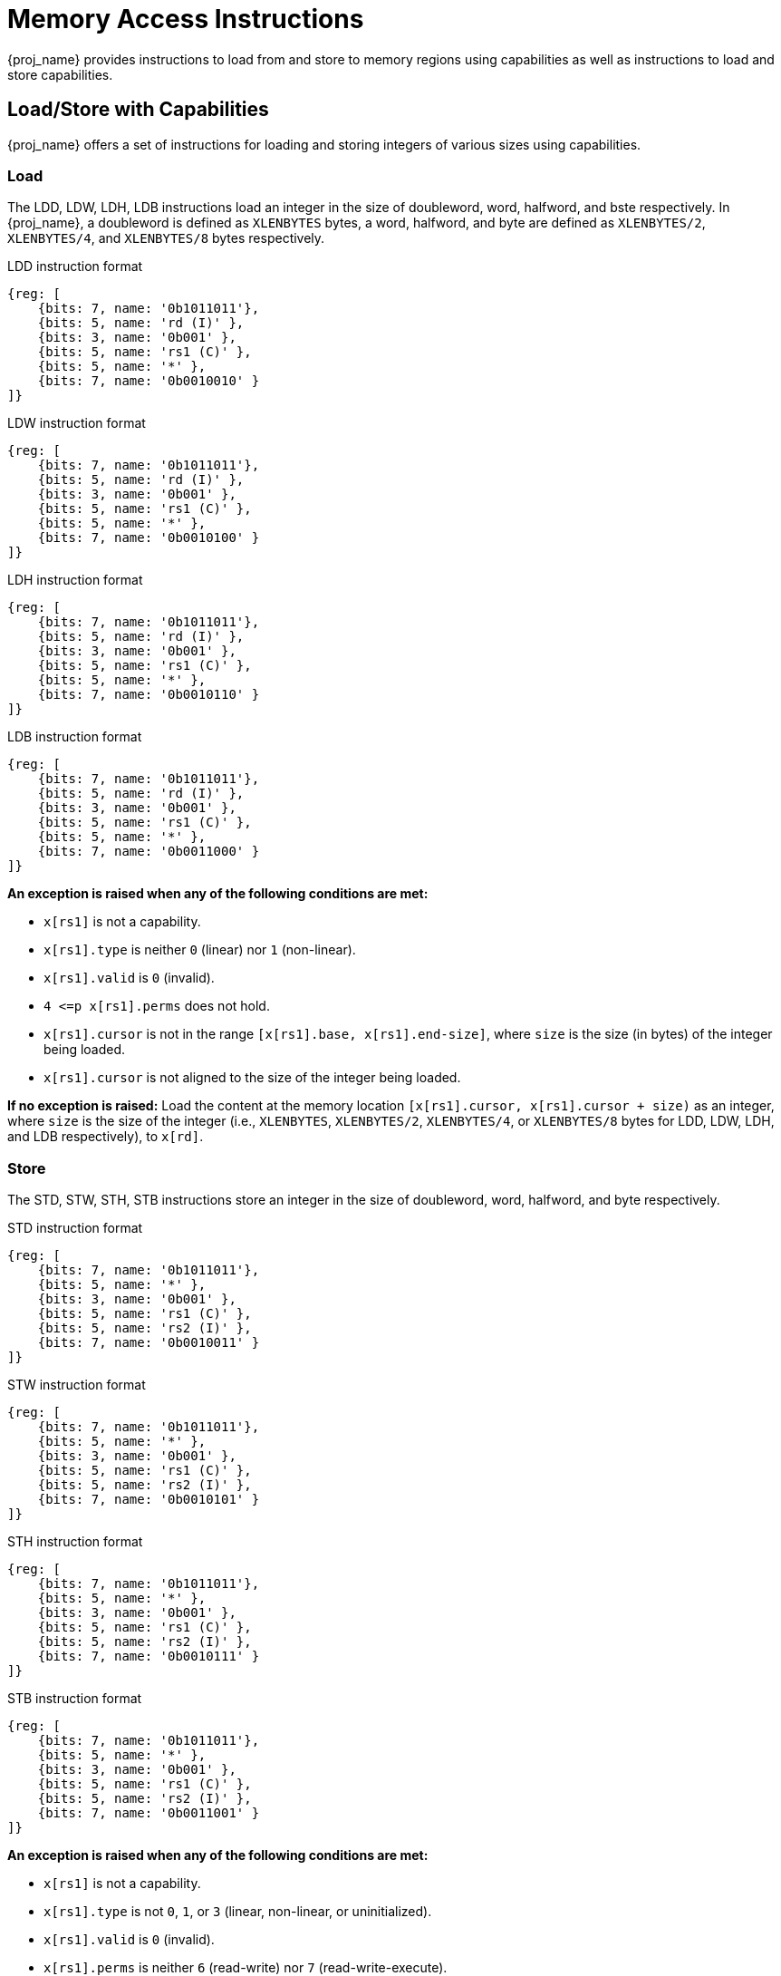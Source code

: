 :reproducible:

= Memory Access Instructions

{proj_name} provides instructions to load from and store to memory regions using capabilities as well as
instructions to load and store
capabilities.

== Load/Store with Capabilities

{proj_name} offers a set of instructions for loading and storing integers of various sizes
using capabilities.

[#load-with-cap]
=== Load

The LDD, LDW, LDH, LDB instructions load an integer in the size of doubleword, word, 
halfword, and bste respectively.
In {proj_name}, a doubleword is defined as `XLENBYTES` bytes, a word, halfword, and byte 
are defined as `XLENBYTES/2`, `XLENBYTES/4`, and `XLENBYTES/8` bytes respectively.

.LDD instruction format
[wavedrom,,svg]
....
{reg: [
    {bits: 7, name: '0b1011011'},
    {bits: 5, name: 'rd (I)' },
    {bits: 3, name: '0b001' },
    {bits: 5, name: 'rs1 (C)' },
    {bits: 5, name: '*' },
    {bits: 7, name: '0b0010010' }
]}
....

.LDW instruction format
[wavedrom,,svg]
....
{reg: [
    {bits: 7, name: '0b1011011'},
    {bits: 5, name: 'rd (I)' },
    {bits: 3, name: '0b001' },
    {bits: 5, name: 'rs1 (C)' },
    {bits: 5, name: '*' },
    {bits: 7, name: '0b0010100' }
]}
....

.LDH instruction format
[wavedrom,,svg]
....
{reg: [
    {bits: 7, name: '0b1011011'},
    {bits: 5, name: 'rd (I)' },
    {bits: 3, name: '0b001' },
    {bits: 5, name: 'rs1 (C)' },
    {bits: 5, name: '*' },
    {bits: 7, name: '0b0010110' }
]}
....

.LDB instruction format
[wavedrom,,svg]
....
{reg: [
    {bits: 7, name: '0b1011011'},
    {bits: 5, name: 'rd (I)' },
    {bits: 3, name: '0b001' },
    {bits: 5, name: 'rs1 (C)' },
    {bits: 5, name: '*' },
    {bits: 7, name: '0b0011000' }
]}
....

*An exception is raised when any of the following conditions are met:*

* `x[rs1]` is not a capability.
* `x[rs1].type` is neither `0` (linear) nor `1` (non-linear).
* `x[rs1].valid` is `0` (invalid).
* `4 \<=p x[rs1].perms` does not hold.
* `x[rs1].cursor` is
not in the range `[x[rs1].base, x[rs1].end-size]`, where `size`
is the size (in bytes) of the integer being loaded.
* `x[rs1].cursor` is not aligned to the size of the integer being loaded.

*If no exception is raised:* Load the content at the memory location `[x[rs1].cursor, x[rs1].cursor + size)` as an integer,
where `size` is the size of the integer
(i.e., `XLENBYTES`, `XLENBYTES/2`, `XLENBYTES/4`, or `XLENBYTES/8` bytes for LDD, LDW, LDH, and LDB respectively), to `x[rd]`.

[#store-with-cap]
=== Store

The STD, STW, STH, STB instructions store an integer in the size of doubleword, word, halfword, and byte respectively.

.STD instruction format
[wavedrom,,svg]
....
{reg: [
    {bits: 7, name: '0b1011011'},
    {bits: 5, name: '*' },
    {bits: 3, name: '0b001' },
    {bits: 5, name: 'rs1 (C)' },
    {bits: 5, name: 'rs2 (I)' },
    {bits: 7, name: '0b0010011' }
]}
....

.STW instruction format
[wavedrom,,svg]
....
{reg: [
    {bits: 7, name: '0b1011011'},
    {bits: 5, name: '*' },
    {bits: 3, name: '0b001' },
    {bits: 5, name: 'rs1 (C)' },
    {bits: 5, name: 'rs2 (I)' },
    {bits: 7, name: '0b0010101' }
]}
....

.STH instruction format
[wavedrom,,svg]
....
{reg: [
    {bits: 7, name: '0b1011011'},
    {bits: 5, name: '*' },
    {bits: 3, name: '0b001' },
    {bits: 5, name: 'rs1 (C)' },
    {bits: 5, name: 'rs2 (I)' },
    {bits: 7, name: '0b0010111' }
]}
....

.STB instruction format
[wavedrom,,svg]
....
{reg: [
    {bits: 7, name: '0b1011011'},
    {bits: 5, name: '*' },
    {bits: 3, name: '0b001' },
    {bits: 5, name: 'rs1 (C)' },
    {bits: 5, name: 'rs2 (I)' },
    {bits: 7, name: '0b0011001' }
]}
....

*An exception is raised when any of the following conditions are met:*

* `x[rs1]` is not a capability.
* `x[rs1].type` is not `0`, `1`, or `3` (linear, non-linear, or uninitialized).
* `x[rs1].valid` is `0` (invalid).
* `x[rs1].perms` is neither `6` (read-write) nor `7` (read-write-execute).
* `x[rs1].cursor` is
not in the range `[x[rs1].base, x[rs1].end-size]`, where `size`
is the size (in bytes) of the integer being stored.
* `x[rs1].cursor` is not aligned to the size of the scalar value being loaded.
* `x[rs2]` is not an integer.

*If no exception is raised:* Store the integer in `x[rs2]` to the memory location
`[x[rs1].cursor, x[rs1].cursor + size)`, where `size` is the size of the integer
(i.e., `XLENBYTES`, `XLENBYTES/2`, `XLENBYTES/4`, or `XLENBYTES/8` bytes for STD, STW, STH, and STB respectively).
`x[rs1].cursor` is set to `x[rs1].cursor + size`. The data contained in the `CLEN`-bit aligned
memory location `[cbase, cend)`, which alias with memory location `[cursor, cursor + size)`
(i.e., `cbase = cursor & ~(CLENBYTES - 1)` and `cend = cbase + CLENBYTES`), will be interpreted as an integer type.

== Load/Store Capabilities

In {proj_name}, two specific instructions (i.e., LDC and LTC) are used to load and store capabilities.

[#load-cap]
=== Load Capabilities

The LDC instruction loads a capability from memory.

.LDC instruction format
[wavedrom,,svg]
....
{reg: [
    {bits: 7, name: '0b1011011'},
    {bits: 5, name: 'rd (C)' },
    {bits: 3, name: '0b001' },
    {bits: 5, name: 'rs1 (C)' },
    {bits: 5, name: '*' },
    {bits: 7, name: '0b0010000' }
]}
....

*An exception is raised when any of the following conditions are met:*

* `x[rs1]` is not a capability.
* `x[rs1].type` is neither `0` (linear) nor `1` (non-linear).
* `x[rs1].valid` is `0` (invalid).
* `2 \<=p x[rs1].perms` does not hold.
* `x[rs1].cursor` is
not in the range `[x[rs1].base, x[rs1].end-CLENBYTES]`.
* `x[rs1].cursor` is not aligned to `CLEN` bits.
* The data contained in the memory location `[x[rs1].cursor, x[rs1].cursor + CLENBYTES)` is not a capability.
* The capability being loaded is not a non-linear capability (i.e., `type != 1`) or an exit capability (i.e., `type != 6`), and `x[rs1].perms`
is not `3` or `4` (read-write or read-write-execute).

*If no exception is raised:* Load the capability at the memory location `[x[rs1].cursor, x[rs1].cursor + CLENBYTES)` into `x[rd]`. If the capability being loaded is not a non-linear
capability (i.e., `type != 1`) or an exit
capability (i.e., `type != 6`), the data contained in the memory location `[x[rs1].cursor, x[rs1].cursor + CLENBYTES)` will be
set to the content of `cnull`.

[#store-cap]
=== Store Capabilities

The STC instruction stores a capability to memory.

.STC instruction format
[wavedrom,,svg]
....
{reg: [
    {bits: 7, name: '0b1011011'},
    {bits: 5, name: '*' },
    {bits: 3, name: '0b001' },
    {bits: 5, name: 'rs1 (C)' },
    {bits: 5, name: 'rs2 (C)' },
    {bits: 7, name: '0b0010001' }
]}
....

*An exception is raised when any of the following conditions are met:*

* `x[rs1]` is not a capability.
* `x[rs1].type` is not `0`, `1`, or `3` (linear, non-linear, or uninitialized).
* `x[rs1].valid` is `0` (invalid).
* `x[rs1].perms` is neither `6` (read-write) nor `7` (read-write-execute).
* `x[rs1].cursor` is
not in the range `[x[rs1].base, x[rs1].end-CLENBYTES]`.
* `x[rs1].cursor` is not aligned to `CLEN` bits.
* `x[rs2]` is not a capability.

*If no exception is raised:*
Store `x[rs2]` to the memory location `[x[rs1].cursor, x[rs1].cursor + CLENBYTES)`. `x[rs1].cursor`
is set to `x[rs1].cursor + CLENBYTES`. If `x[rs2]` is not a non-linear capability (i.e., `type != 1`) or an exit capability (i.e., `type != 6`),
`x[rs2]` will be set to the content of `cnull`.

== _{isa_var_hybrid}_ Added Instructions

In _{isa_var_hybrid}_, besides the LDC and STC instructions, two additional instructions (i.e., LDCR and STCR)
are added to load and store capabilities from/to the normal memory using raw addresses. These 2 instructions
are only available in _{isa_var_hybrid}_ and an exception will be raised if they are executed in _{isa_var_pure}_.

[#load-cap-raw]
=== Load with Raw Addresses

The LDCR instruction loads a capability from the normal memory using raw addresses.

.LDCR instruction format
[wavedrom,,svg]
....
{reg: [
    {bits: 7, name: '0b1011011'},
    {bits: 5, name: 'rd (C)' },
    {bits: 3, name: '0b001' },
    {bits: 5, name: 'rs1 (I)' },
    {bits: 5, name: '*' },
    {bits: 7, name: '0b0011010' }
]}
....

*An exception is raised when any of the following conditions are met:*

* `x[rs1]` is not an integer.
* `x[rs1]` is not aligned to `CLEN` bits.
* `x[rs1]` is in the range `[SBASE, SEND)`.
* The data contained in the memory location `[x[rs1], x[rs1] + CLENBYTES)` is not a capability.

*If no exception is raised:* Load the capability at the memory location `[x[rs1], x[rs1] + CLENBYTES)` into `rd`.
If the capability being loaded is a non-linear capability (i.e. `type != 1`) or an exit capability (i.e., `type != 6`), the data contained in the
memory location `[x[rs1], x[rs1] + CLENBYTES)` will be set to the content of `cnull`.

[#store-cap-raw]
=== Store with Raw Addresses

The STCR instruction stores a capability to the normal memory using raw addresses.

.STCR instruction format
[wavedrom,,svg]
....
{reg: [
    {bits: 7, name: '0b1011011'},
    {bits: 5, name: '*' },
    {bits: 3, name: '0b001' },
    {bits: 5, name: 'rs1 (I)' },
    {bits: 5, name: 'rs2 (C)' },
    {bits: 7, name: '0b0011011' }
]}
....

*An exception is raised when any of the following conditions are met:*

* `x[rs1]` is not an integer.
* `x[rs1]` is not aligned to `CLEN` bits.
* `x[rs1]` is in the range `[SBASE, SEND)`.
* `x[rs2]` is not a capability.

*If no exception is raised:*
Store `x[rs2]` to the memory location `[x[rs1], x[rs1] + CLENBYTES)`.
If `x[rs2]` is not a non-linear capability (i.e., `type != 1`) or
an exit capability (i.e., `type != 6`), `x[rs2]` will be set to the
content of `cnull`.

